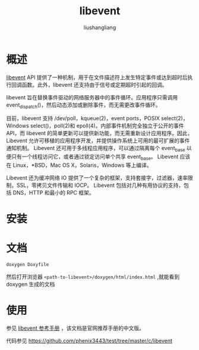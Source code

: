 # -*- coding:utf-8-*-
#+TITLE: libevent
#+AUTHOR: liushangliang
#+EMAIL: phenix3443+github@gmail.com

* 概述
  [[https://libevent.org/][libevent]] API 提供了一种机制，用于在文件描述符上发生特定事件或达到超时后执行回调函数。此外，libevent 还支持由于信号或定期超时引起的回调。

  libevent 旨在替换事件驱动的网络服务器中的事件循环。应用程序只需调用 event_dispatch()，然后动态添加或删除事件，而无需更改事件循环。

  目前，libevent 支持 /dev/poll，kqueue(2)，event ports，POSIX select(2)，Windows select()，poll(2)和 epoll(4)。内部事件机制完全独立于公开的事件 API，而 libevent 的简单更新可以提供新功能，而无需重新设计应用程序。因此，Libevent 允许可移植的应用程序开发，并提供操作系统上可用的最可扩展的事件通知机制。 Libevent 还可用于多线程应用程序，可以通过隔离每个 event_base 以便只有一个线程访问它，或者通过锁定访问单个共享 event_base。 Libevent 应该在 Linux，*BSD，Mac OS X，Solaris，Windows 等上编译。

  Libevent 还为缓冲网络 IO 提供了一个复杂的框架，支持套接字，过滤器，速率限制，SSL，零拷贝文件传输和 IOCP。 Libevent 包括对几种有用协议的支持，包括 DNS，HTTP 和最小的 RPC 框架。


* 安装

* 文档
  #+BEGIN_SRC sh
doxygen Doxyfile
  #+END_SRC
  然后打开浏览器 =<path-to-libevent>/doxygen/html/index.html= ,就能看到 doxygen 生成的文档

* 使用
  参见 [[https://www.jianguoyun.com/p/DRJ5LBAQvdqoBxjQ0OgB][libevent 参考手册]] ，该文档是官网推荐手册的中文版。

  代码参见 https://github.com/phenix3443/test/tree/master/c/libevent

